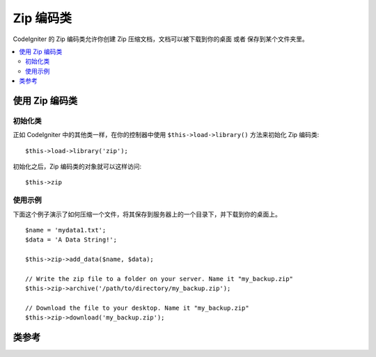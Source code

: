 ##################
Zip 编码类
##################

CodeIgniter 的 Zip 编码类允许你创建 Zip 压缩文档，文档可以被下载到你的桌面
或者 保存到某个文件夹里。

.. contents::
  :local:

.. raw:: html

  <div class="custom-index container"></div>

****************************
使用 Zip 编码类
****************************

初始化类
======================

正如 CodeIgniter 中的其他类一样，在你的控制器中使用 ``$this->load->library()``
方法来初始化 Zip 编码类::

	$this->load->library('zip');

初始化之后，Zip 编码类的对象就可以这样访问::

	$this->zip

使用示例
=============

下面这个例子演示了如何压缩一个文件，将其保存到服务器上的一个目录下，并下载到你的桌面上。

::

	$name = 'mydata1.txt';
	$data = 'A Data String!';

	$this->zip->add_data($name, $data);

	// Write the zip file to a folder on your server. Name it "my_backup.zip"
	$this->zip->archive('/path/to/directory/my_backup.zip');

	// Download the file to your desktop. Name it "my_backup.zip"
	$this->zip->download('my_backup.zip');

***************
类参考
***************

.. php:class:: CI_Zip

	.. attribute:: $compression_level = 2

		使用的压缩等级。

		压缩等级的范围为 0 到 9 ，9 为最高等级，0 为禁用压缩::

			$this->zip->compression_level = 0;

	.. php:method:: add_data($filepath[, $data = NULL])

		:param	mixed	$filepath: A single file path or an array of file => data pairs
		:param	array	$data: File contents (ignored if $filepath is an array)
		:rtype:	void

		向 Zip 文档中添加数据，可以添加单个文件，也可以添加多个文件。

		当添加单个文件时，第一个参数为文件名，第二个参数包含文件的内容::

			$name = 'mydata1.txt';
			$data = 'A Data String!';
			$this->zip->add_data($name, $data);

			$name = 'mydata2.txt';
			$data = 'Another Data String!';
			$this->zip->add_data($name, $data);

		当添加多个文件时，第一个参数为包含 *file => contents* 这样的键值对的数组，第二个参数被忽略::

			$data = array(
				'mydata1.txt' => 'A Data String!',
				'mydata2.txt' => 'Another Data String!'
			);

			$this->zip->add_data($data);

		如果你想要将你压缩的数据组织到一个子目录下，只需简单的将文件路径包含到文件名中即可::

			$name = 'personal/my_bio.txt';
			$data = 'I was born in an elevator...';

			$this->zip->add_data($name, $data);

		上面的例子将会把 my_bio.txt 文件放到 personal 目录下。

	.. php:method:: add_dir($directory)

		:param	mixed	$directory: Directory name string or an array of multiple directories
		:rtype:	void

		允许你往压缩文档中添加一个目录，通常这个方法是没必要的，因为你完全可以使用 ``$this->zip->add_data()``
		方法将你的数据添加到特定的目录下。但是如果你想创建一个空目录，你可以使用它::

			$this->zip->add_dir('myfolder'); // Creates a directory called "myfolder"

	.. php:method:: read_file($path[, $archive_filepath = FALSE])

		:param	string	$path: Path to file
		:param	mixed	$archive_filepath: New file name/path (string) or (boolean) whether to maintain the original filepath
		:returns:	TRUE on success, FALSE on failure
		:rtype:	bool

		允许你压缩一个已经存在于你的服务器上的文件。该方法的参数为一个文件路径，Zip 
		类会读取该文件的内容并添加到压缩文档中::

			$path = '/path/to/photo.jpg';

			$this->zip->read_file($path);

			// Download the file to your desktop. Name it "my_backup.zip"
			$this->zip->download('my_backup.zip');

		如果你希望 Zip 文档中的文件保持它原有的目录结构，将第二个参数设置为布尔值 TRUE 。例如::

			$path = '/path/to/photo.jpg';

			$this->zip->read_file($path, TRUE);

			// Download the file to your desktop. Name it "my_backup.zip"
			$this->zip->download('my_backup.zip');

		在上面的例子中，photo.jpg 文件将会被放在 *path/to/* 目录下。

		你也可以为新添加的文件指定一个新的名称（包含文件路径）::

			$path = '/path/to/photo.jpg';
			$new_path = '/new/path/some_photo.jpg';

			$this->zip->read_file($path, $new_path);

			// Download ZIP archive containing /new/path/some_photo.jpg
			$this->zip->download('my_archive.zip');

	.. php:method:: read_dir($path[, $preserve_filepath = TRUE[, $root_path = NULL]])

		:param	string	$path: Path to directory
		:param	bool	$preserve_filepath: Whether to maintain the original path
		:param	string	$root_path: Part of the path to exclude from the archive directory
		:returns:	TRUE on success, FALSE on failure
		:rtype:	bool

		允许你压缩一个已经存在于你的服务器上的目录（包括里面的内容）。该方法的参数为目录的路径，Zip
		类会递归的读取它里面的内容并重建成一个 Zip 文档。指定目录下的所有文件以及子目录下的文件都会被压缩。
		例如::

			$path = '/path/to/your/directory/';

			$this->zip->read_dir($path);

			// Download the file to your desktop. Name it "my_backup.zip"
			$this->zip->download('my_backup.zip');

		默认情况下，Zip 文档中会保留第一个参数中指定的目录结构，如果你希望忽略掉这一大串的树形目录结构，
		你可以将第二个参数设置为布尔值 FALSE 。例如::

			$path = '/path/to/your/directory/';

			$this->zip->read_dir($path, FALSE);

		上面的代码将会创建一个 Zip 文档，文档里面直接是 "directory" 目录，然后是它下面的所有的子目录，
		不会包含 */path/to/your* 路径在里面。

	.. php:method:: archive($filepath)

		:param	string	$filepath: Path to target zip archive
		:returns:	TRUE on success, FALSE on failure
		:rtype:	bool

		向你的服务器指定目录下写入一个 Zip 编码文档，该方法的参数为一个有效的目录路径，后加一个文件名，
		确保这个目录是可写的（权限为 755 通常就可以了）。例如::

			$this->zip->archive('/path/to/folder/myarchive.zip'); // Creates a file named myarchive.zip

	.. php:method:: download($filename = 'backup.zip')

		:param	string	$filename: Archive file name
		:rtype:	void

		从你的服务器上下载 Zip 文档，你需要指定 Zip 文档的名称。例如::

			$this->zip->download('latest_stuff.zip'); // File will be named "latest_stuff.zip"

		.. note:: 在调用这个方法的控制器里不要显示任何数据，因为这个方法会发送多个服务器 HTTP 头，
			让文件以二进制的格式被下载。

	.. php:method:: get_zip()

		:returns:	Zip file content
		:rtype:	string

		返回使用 Zip 编码压缩后的文件数据，通常情况你无需使用该方法，除非你要对压缩后的数据做些特别的操作。
		例如::

			$name = 'my_bio.txt';
			$data = 'I was born in an elevator...';

			$this->zip->add_data($name, $data);

			$zip_file = $this->zip->get_zip();

	.. php:method:: clear_data()

		:rtype:	void

		Zip 类会缓存压缩后的数据，这样就不用在调用每个方法的时候重新压缩一遍了。但是，如果你需要创建多个 Zip
		文档，每个 Zip 文档有着不同的数据，那么你可以在多次调用之间把缓存清除掉。例如::

			$name = 'my_bio.txt';
			$data = 'I was born in an elevator...';

			$this->zip->add_data($name, $data);
			$zip_file = $this->zip->get_zip();

			$this->zip->clear_data();

			$name = 'photo.jpg';
			$this->zip->read_file("/path/to/photo.jpg"); // Read the file's contents

			$this->zip->download('myphotos.zip');

